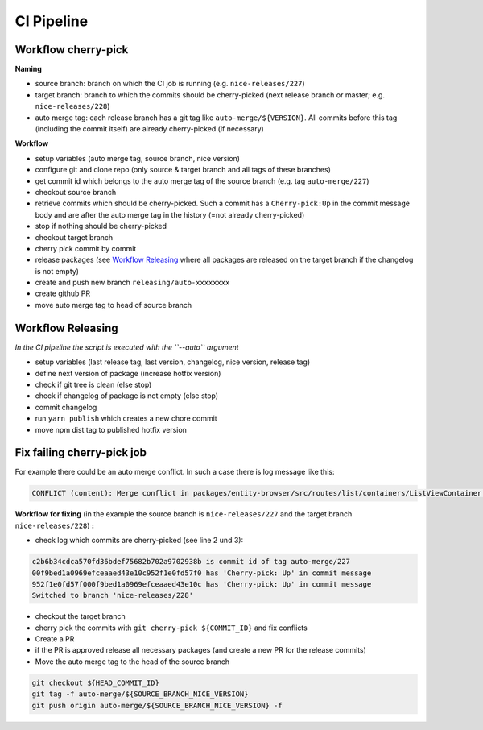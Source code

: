CI Pipeline
===========

Workflow cherry-pick
--------------------

**Naming**

- source branch: branch on which the CI job is running (e.g. ``nice-releases/227``)
- target branch: branch to which the commits should be cherry-picked (next release branch or master; e.g. ``nice-releases/228``)
- auto merge tag: each release branch has a git tag like ``auto-merge/${VERSION}``. All commits before this tag (including the commit itself) are already cherry-picked (if necessary)

**Workflow**

- setup variables (auto merge tag, source branch, nice version)
- configure git and clone repo (only source & target branch and all tags of these branches)
- get commit id which belongs to the auto merge tag of the source branch (e.g. tag ``auto-merge/227``)
- checkout source branch
- retrieve commits which should be cherry-picked. Such a commit has a ``Cherry-pick:Up`` in the commit message body and are after the auto merge tag in the history (=not already cherry-picked)
- stop if nothing should be cherry-picked
- checkout target branch
- cherry pick commit by commit
- release packages (see `Workflow Releasing`_ where all packages are released on the target branch if the changelog is not empty)
- create and push new branch ``releasing/auto-xxxxxxxx``
- create github PR
- move auto merge tag to head of source branch

Workflow Releasing
------------------

*In the CI pipeline the script is executed with the ``--auto`` argument*

- setup variables (last release tag, last version, changelog, nice version, release tag)
- define next version of package (increase hotfix version)
- check if git tree is clean (else stop)
- check if changelog of package is not empty (else stop)
- commit changelog
- run ``yarn publish`` which creates a new chore commit
- move npm dist tag to published hotfix version

Fix failing cherry-pick job
---------------------------

For example there could be an auto merge conflict. In such a case there is log message like this:

.. code-block:: bash

    CONFLICT (content): Merge conflict in packages/entity-browser/src/routes/list/containers/ListViewContainer.js

**Workflow for fixing** (in the example the source branch is ``nice-releases/227`` and the target branch ``nice-releases/228``) **:**

- check log which commits are cherry-picked (see line 2 und 3):

.. code-block:: bash

    c2b6b34cdca570fd36bdef75682b702a9702938b is commit id of tag auto-merge/227
    00f9bed1a0969efceaaed43e10c952f1e0fd57f0 has 'Cherry-pick: Up' in commit message
    952f1e0fd57f000f9bed1a0969efceaaed43e10c has 'Cherry-pick: Up' in commit message
    Switched to branch 'nice-releases/228'

- checkout the target branch
- cherry pick the commits with ``git cherry-pick ${COMMIT_ID}`` and fix conflicts
- Create a PR
- if the PR is approved release all necessary packages (and create a new PR for the release commits)
- Move the auto merge tag to the head of the source branch

.. code-block:: bash

    git checkout ${HEAD_COMMIT_ID}
    git tag -f auto-merge/${SOURCE_BRANCH_NICE_VERSION}
    git push origin auto-merge/${SOURCE_BRANCH_NICE_VERSION} -f

